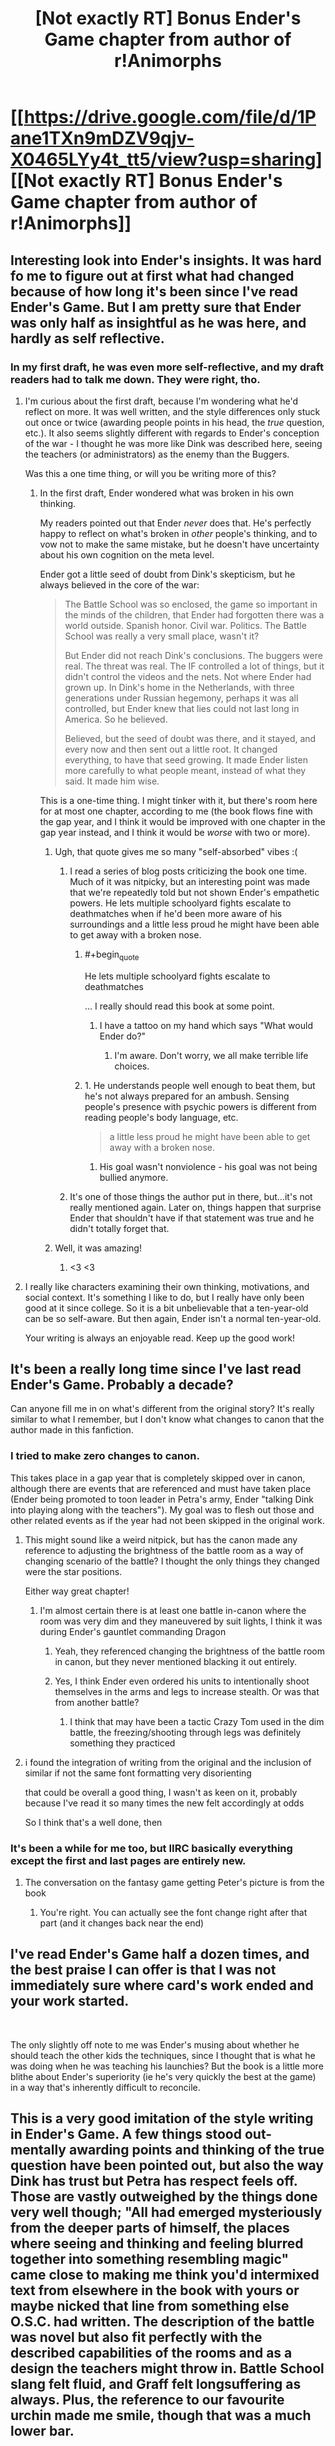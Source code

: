 #+TITLE: [Not exactly RT] Bonus Ender's Game chapter from author of r!Animorphs

* [[https://drive.google.com/file/d/1Pane1TXn9mDZV9qjv-X0465LYy4t_tt5/view?usp=sharing][[Not exactly RT] Bonus Ender's Game chapter from author of r!Animorphs]]
:PROPERTIES:
:Author: TK17Studios
:Score: 28
:DateUnix: 1543218815.0
:END:

** Interesting look into Ender's insights. It was hard fo me to figure out at first what had changed because of how long it's been since I've read Ender's Game. But I am pretty sure that Ender was only half as insightful as he was here, and hardly as self reflective.
:PROPERTIES:
:Author: CopperZirconium
:Score: 10
:DateUnix: 1543255825.0
:END:

*** In my first draft, he was even more self-reflective, and my draft readers had to talk me down. They were right, tho.
:PROPERTIES:
:Author: TK17Studios
:Score: 9
:DateUnix: 1543256176.0
:END:

**** I'm curious about the first draft, because I'm wondering what he'd reflect on more. It was well written, and the style differences only stuck out once or twice (awarding people points in his head, the /true/ question, etc.). It also seems slightly different with regards to Ender's conception of the war - I thought he was more like Dink was described here, seeing the teachers (or administrators) as the enemy than the Buggers.

Was this a one time thing, or will you be writing more of this?
:PROPERTIES:
:Author: GeneralExtension
:Score: 6
:DateUnix: 1543349594.0
:END:

***** In the first draft, Ender wondered what was broken in his own thinking.

My readers pointed out that Ender /never/ does that. He's perfectly happy to reflect on what's broken in /other/ people's thinking, and to vow not to make the same mistake, but he doesn't have uncertainty about his own cognition on the meta level.

Ender got a little seed of doubt from Dink's skepticism, but he always believed in the core of the war:

#+begin_quote
  The Battle School was so enclosed, the game so important in the minds of the children, that Ender had forgotten there was a world outside. Spanish honor. Civil war. Politics. The Battle School was really a very small place, wasn't it?

  But Ender did not reach Dink's conclusions. The buggers were real. The threat was real. The IF controlled a lot of things, but it didn't control the videos and the nets. Not where Ender had grown up. In Dink's home in the Netherlands, with three generations under Russian hegemony, perhaps it was all controlled, but Ender knew that lies could not last long in America. So he believed.

  Believed, but the seed of doubt was there, and it stayed, and every now and then sent out a little root. It changed everything, to have that seed growing. It made Ender listen more carefully to what people meant, instead of what they said. It made him wise.
#+end_quote

This is a one-time thing. I might tinker with it, but there's room here for at most one chapter, according to me (the book flows fine with the gap year, and I think it would be improved with one chapter in the gap year instead, and I think it would be /worse/ with two or more).
:PROPERTIES:
:Author: TK17Studios
:Score: 7
:DateUnix: 1543353542.0
:END:

****** Ugh, that quote gives me so many "self-absorbed" vibes :(
:PROPERTIES:
:Author: CouteauBleu
:Score: 3
:DateUnix: 1543410889.0
:END:

******* I read a series of blog posts criticizing the book one time. Much of it was nitpicky, but an interesting point was made that we're repeatedly told but not shown Ender's empathetic powers. He lets multiple schoolyard fights escalate to deathmatches when if he'd been more aware of his surroundings and a little less proud he might have been able to get away with a broken nose.
:PROPERTIES:
:Author: hyphenomicon
:Score: 5
:DateUnix: 1543422514.0
:END:

******** #+begin_quote
  He lets multiple schoolyard fights escalate to deathmatches
#+end_quote

... I really should read this book at some point.
:PROPERTIES:
:Author: CouteauBleu
:Score: 3
:DateUnix: 1543423544.0
:END:

********* I have a tattoo on my hand which says "What would Ender do?"
:PROPERTIES:
:Author: TK17Studios
:Score: 3
:DateUnix: 1543430733.0
:END:

********** I'm aware. Don't worry, we all make terrible life choices.
:PROPERTIES:
:Author: CouteauBleu
:Score: 4
:DateUnix: 1543440785.0
:END:


******** 1. He understands people well enough to beat them, but he's not always prepared for an ambush. Sensing people's presence with psychic powers is different from reading people's body language, etc.

#+begin_quote
  a little less proud he might have been able to get away with a broken nose.
#+end_quote

1. His goal wasn't nonviolence - his goal was not being bullied anymore.
:PROPERTIES:
:Author: GeneralExtension
:Score: 2
:DateUnix: 1543429471.0
:END:


******* It's one of those things the author put in there, but...it's not really mentioned again. Later on, things happen that surprise Ender that shouldn't have if that statement was true and he didn't totally forget that.
:PROPERTIES:
:Author: GeneralExtension
:Score: 2
:DateUnix: 1543429182.0
:END:


****** Well, it was amazing!
:PROPERTIES:
:Author: GeneralExtension
:Score: 2
:DateUnix: 1543372041.0
:END:

******* <3 <3
:PROPERTIES:
:Author: TK17Studios
:Score: 1
:DateUnix: 1543374555.0
:END:


**** I really like characters examining their own thinking, motivations, and social context. It's something I like to do, but I really have only been good at it since college. So it is a bit unbelievable that a ten-year-old can be so self-aware. But then again, Ender isn't a normal ten-year-old.

Your writing is always an enjoyable read. Keep up the good work!
:PROPERTIES:
:Author: CopperZirconium
:Score: 3
:DateUnix: 1543257520.0
:END:


** It's been a really long time since I've last read Ender's Game. Probably a decade?

Can anyone fill me in on what's different from the original story? It's really similar to what I remember, but I don't know what changes to canon that the author made in this fanfiction.
:PROPERTIES:
:Author: xamueljones
:Score: 5
:DateUnix: 1543272219.0
:END:

*** I tried to make zero changes to canon.

This takes place in a gap year that is completely skipped over in canon, although there are events that are referenced and must have taken place (Ender being promoted to toon leader in Petra's army, Ender "talking Dink into playing along with the teachers"). My goal was to flesh out those and other related events as if the year had not been skipped in the original work.
:PROPERTIES:
:Author: TK17Studios
:Score: 9
:DateUnix: 1543284469.0
:END:

**** This might sound like a weird nitpick, but has the canon made any reference to adjusting the brightness of the battle room as a way of changing scenario of the battle? I thought the only things they changed were the star positions.

Either way great chapter!
:PROPERTIES:
:Author: liquidmetalcobra
:Score: 5
:DateUnix: 1543304066.0
:END:

***** I'm almost certain there is at least one battle in-canon where the room was very dim and they maneuvered by suit lights, I think it was during Ender's gauntlet commanding Dragon
:PROPERTIES:
:Author: Covane
:Score: 6
:DateUnix: 1543309293.0
:END:

****** Yeah, they referenced changing the brightness of the battle room in canon, but they never mentioned blacking it out entirely.
:PROPERTIES:
:Author: TK17Studios
:Score: 5
:DateUnix: 1543337469.0
:END:


****** Yes, I think Ender even ordered his units to intentionally shoot themselves in the arms and legs to increase stealth. Or was that from another battle?
:PROPERTIES:
:Author: NewDarkAgesAhead
:Score: 3
:DateUnix: 1543347583.0
:END:

******* I think that may have been a tactic Crazy Tom used in the dim battle, the freezing/shooting through legs was definitely something they practiced
:PROPERTIES:
:Author: Covane
:Score: 3
:DateUnix: 1543348068.0
:END:


**** i found the integration of writing from the original and the inclusion of similar if not the same font formatting very disorienting

that could be overall a good thing, I wasn't as keen on it, probably because I've read it so many times the new felt accordingly at odds

So I think that's a well done, then
:PROPERTIES:
:Author: Covane
:Score: 3
:DateUnix: 1543309652.0
:END:


*** It's been a while for me too, but IIRC basically everything except the first and last pages are entirely new.
:PROPERTIES:
:Author: notgreat
:Score: 6
:DateUnix: 1543276240.0
:END:

**** The conversation on the fantasy game getting Peter's picture is from the book
:PROPERTIES:
:Author: Covane
:Score: 3
:DateUnix: 1543309414.0
:END:

***** You're right. You can actually see the font change right after that part (and it changes back near the end)
:PROPERTIES:
:Author: notgreat
:Score: 3
:DateUnix: 1543328747.0
:END:


** I've read Ender's Game half a dozen times, and the best praise I can offer is that I was not immediately sure where card's work ended and your work started.

​

The only slightly off note to me was Ender's musing about whether he should teach the other kids the techniques, since I thought that is what he was doing when he was teaching his launchies? But the book is a little more blithe about Ender's superiority (ie he's very quickly the best at the game) in a way that's inherently difficult to reconcile.
:PROPERTIES:
:Author: kleind305
:Score: 5
:DateUnix: 1543339492.0
:END:


** This is a very good imitation of the style writing in Ender's Game. A few things stood out- mentally awarding points and thinking of the true question have been pointed out, but also the way Dink has trust but Petra has respect feels off. Those are vastly outweighed by the things done very well though; "All had emerged mysteriously from the deeper parts of himself, the places where seeing and thinking and feeling blurred together into something resembling magic" came close to making me think you'd intermixed text from elsewhere in the book with yours or maybe nicked that line from something else O.S.C. had written. The description of the battle was novel but also fit perfectly with the described capabilities of the rooms and as a design the teachers might throw in. Battle School slang felt fluid, and Graff felt longsuffering as always. Plus, the reference to our favourite urchin made me smile, though that was a much lower bar.

There's not a lot of spare room in Ender's Game for inserting chapters, but if you write any more of these I hope you share them!
:PROPERTIES:
:Author: IgneusJotunn
:Score: 6
:DateUnix: 1543422118.0
:END:

*** <3 <3 <3

I was worried about the slang I invented, and particularly proud of the line that you highlighted, so good news in both cases.
:PROPERTIES:
:Author: TK17Studios
:Score: 1
:DateUnix: 1543430869.0
:END:


** The bit about trusting intuitions you don't understand was extremely strong.
:PROPERTIES:
:Author: hyphenomicon
:Score: 3
:DateUnix: 1543371333.0
:END:

*** <3 Thanks. It's always fun to write characters learning things I only learned recently (like in the past five years).
:PROPERTIES:
:Author: TK17Studios
:Score: 1
:DateUnix: 1543482702.0
:END:


** I understand where you're coming from, but I disagree. I feel as though the book is about how old even young children can be, which is why they speak as if they are much older than they are.
:PROPERTIES:
:Author: mickfanpage
:Score: 1
:DateUnix: 1544395489.0
:END:
